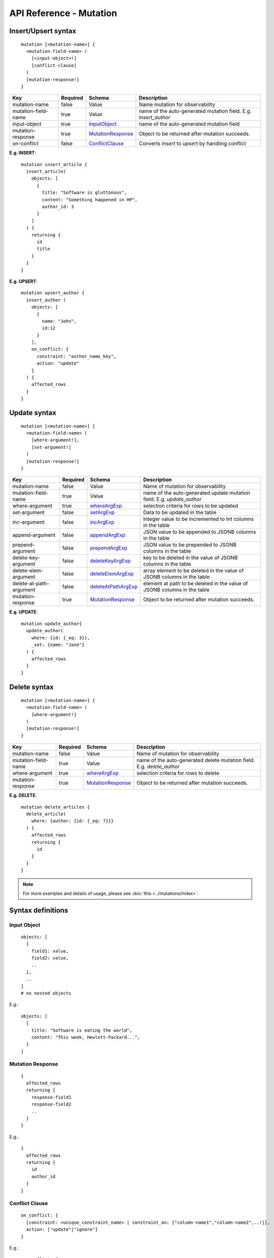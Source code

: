 .. title:: API Reference - Mutation

API Reference - Mutation
========================

Insert/Upsert syntax
--------------------

.. parsed-literal::
   :class: haskell-pre

    mutation [<mutation-name>] {
      <mutation-field-name> (
        [<input-object>!]
        [conflict-clause]
      )
      [mutation-response!]
    }

.. list-table::
   :header-rows: 1

   * - Key
     - Required
     - Schema
     - Description
   * - mutation-name
     - false
     - Value
     - Name mutation for observability
   * - mutation-field-name
     - true
     - Value
     - name of the auto-generated mutation field. E.g. *insert_author*
   * - input-object
     - true
     - InputObject_
     - name of the auto-generated mutation field
   * - mutation-response
     - true
     - MutationResponse_
     - Object to be returned after mutation succeeds.
   * - on-conflict
     - false
     - ConflictClause_
     - Converts *insert* to *upsert* by handling conflict

**E.g. INSERT**:

.. parsed-literal::
   :class: haskell-pre
    
    mutation insert_article {
      insert_article(
        objects: [
          {
            title: "Software is gluttonous",
            content: "Something happened in HP",
            author_id: 3
          }
        ]
      ) {
        returning {
          id
          title
        }
      }
    }

**E.g. UPSERT**:

.. parsed-literal::
   :class: haskell-pre
    
    mutation upsert_author {
      insert_author (
        objects: [
          {
            name: "John",
            id:12
          }
        ],
        on_conflict: {
          constraint: "author_name_key",
          action: "update"
        }
      ) {
        affected_rows
      }
    }


Update syntax
-------------

.. parsed-literal::
   :class: haskell-pre

    mutation [<mutation-name>] {
      <mutation-field-name> (
        [where-argument!],
        [set-argument!]
      )
      [mutation-response!]
    }

.. list-table::
   :header-rows: 1

   * - Key
     - Required
     - Schema
     - Description
   * - mutation-name
     - false
     - Value
     - Name of mutation for observability
   * - mutation-field-name
     - true
     - Value
     - name of the auto-generated update mutation field. E.g. *update_author*
   * - where-argument
     - true
     - whereArgExp_
     - selection criteria for rows to be updated
   * - set-argument
     - false
     - setArgExp_
     - Data to be updated in the table
   * - inc-argument
     - false
     - incArgExp_
     - Integer value to be incremented to Int columns in the table
   * - append-argument
     - false
     - appendArgExp_
     - JSON value to be appended to JSONB columns in the table
   * - prepend-argument
     - false
     - prependArgExp_
     - JSON value to be prepended to JSONB columns in the table
   * - delete-key-argument
     - false
     - deleteKeyArgExp_
     - key to be deleted in the value of JSONB columns in the table
   * - delete-elem-argument
     - false
     - deleteElemArgExp_
     - array element to be deleted in the value of JSONB columns in the table
   * - delete-at-path-argument
     - false
     - deleteAtPathArgExp_
     - element at path to be deleted in the value of JSONB columns in the table
   * - mutation-response
     - true
     - MutationResponse_
     - Object to be returned after mutation succeeds.

**E.g. UPDATE**:

.. parsed-literal::
   :class: haskell-pre
    
    mutation update_author{
      update_author(
        where: {id: {_eq: 3}},
        _set: {name: "Jane"}
      ) {
        affected_rows
      }
    }

Delete syntax
-------------

.. parsed-literal::
   :class: haskell-pre

    mutation [<mutation-name>] {
      <mutation-field-name> (
        [where-argument!]
      )
      [mutation-response!]
    }

.. list-table::
   :header-rows: 1

   * - Key
     - Required
     - Schema
     - Description
   * - mutation-name
     - false
     - Value
     - Name of mutation for observability
   * - mutation-field-name
     - true
     - Value
     - name of the auto-generated delete mutation field. E.g. *delete_author*
   * - where-argument
     - true
     - whereArgExp_
     - selection criteria for rows to delete
   * - mutation-response
     - true
     - MutationResponse_
     - Object to be returned after mutation succeeds.

**E.g. DELETE**:

.. parsed-literal::
   :class: haskell-pre
    
    mutation delete_articles {
      delete_article(
        where: {author: {id: {_eq: 7}}}
      ) {
        affected_rows
        returning {
          id
        }
      }
    }


.. note::
    
    For more examples and details of usage, please see :doc:`this <../mutations/index>`.

Syntax definitions
------------------

.. _InputObject:

Input Object
^^^^^^^^^^^^

.. parsed-literal::
   :class: haskell-pre

    objects: [
      {
        field1: value,
        field2: value,
        ..
      },
      ..
    ]
    # no nested objects

E.g.:

.. parsed-literal::
   :class: haskell-pre
    
    objects: [
      {
        title: "Software is eating the world",
        content: "This week, Hewlett-Packard...",
      }
    ]

.. _MutationResponse:

Mutation Response
^^^^^^^^^^^^^^^^^
.. parsed-literal::
   :class: haskell-pre
   
    {
      affected_rows
      returning {
        response-field1
        response-field2
        ..
      }
    }

E.g.:

.. parsed-literal::
   :class: haskell-pre

    {
      affected_rows
      returning {
        id
        author_id
      }
    }

.. _ConflictClause:

Conflict Clause
^^^^^^^^^^^^^^^
.. parsed-literal::
   :class: haskell-pre
    
    on_conflict: {
      [constraint: <unique_constraint_name> | constraint_on: ["column-name1","column-name2",..!]],
      action: ["update"|"ignore"]
    }

E.g.:

.. parsed-literal::
   :class: haskell-pre

    on_conflict: {
      constraint_on: ["name"],
      action: "ignore"
    }

.. _whereArgExp:

``where`` argument
^^^^^^^^^^^^^^^^^^

.. parsed-literal::
   :class: haskell-pre

    (where: BoolExp_)

.. _BoolExp:

BoolExp
*******

.. parsed-literal::
   :class: haskell-pre

    AndExp_ | OrExp_ | NotExp_ | ColumnExp_

AndExp
######

.. parsed-literal::
   :class: haskell-pre

    {
      _and: [ColumnExp_]
    }


OrExp
#####

.. parsed-literal::
   :class: haskell-pre

    {
      _or: [ColumnExp_]
    }

NotExp
######

.. parsed-literal::
   :class: haskell-pre

    {
      _not: [ColumnExp_]
    }

ColumnExp
#########

.. parsed-literal::
   :class: haskell-pre

    {
      field-name: {Operator_: Value }
    }

Operator
########
Generic operators (all column types except json, jsonb) :

- ``_eq``
- ``_ne``
- ``_in``
- ``_nin``
- ``_gt``
- ``_lt``
- ``_gte``
- ``_lte``

Operators for comparing columns (all column types except json, jsonb):

- ``_ceq``
- ``_cneq``
- ``_cgt``
- ``_clt``
- ``_cgte``
- ``_cnlte``

Text related operators :

- ``_like``
- ``_nlike``
- ``_ilike``
- ``_nilike``
- ``_similar``
- ``_nsimilar``

.. _setArgExp:

``_set`` argument
^^^^^^^^^^^^^^^^^

.. parsed-literal::
   :class: haskell-pre

    _set: {
      field-name-1 : value,
      field-name-2 : value,
      ..
    }

.. _incArgExp:

``_inc`` argument
^^^^^^^^^^^^^^^^^

.. parsed-literal::
   :class: haskell-pre

   _inc: {
     field-name-1 : int-value,
     filed-name-2 : int-value,
     ..
   }

.. _appendArgExp:

``_append`` argument
^^^^^^^^^^^^^^^^^

.. parsed-literal::
   :class: haskell-pre

   _append: {
     field-name-1 : $json-variable-1,
     filed-name-2 : $json-variable-1,
     ..
   }

.. code-block:: json

   {
     "json-variable-1": "value",
     "json-variable-2": "value"
   }

.. _prependArgExp:

``_prepend`` argument
^^^^^^^^^^^^^^^^^

.. parsed-literal::
   :class: haskell-pre

   _prepend: {
     field-name-1 : $json-variable-1,
     filed-name-2 : $json-variable-1,
     ..
   }

.. code-block:: json

   {
     "json-variable-1": "value",
     "json-variable-2": "value"
   }

.. _deleteKeyArgExp:

``_delete_key`` argument
^^^^^^^^^^^^^^^^^

.. parsed-literal::
   :class: haskell-pre

   _delete_key: {
     field-name-1 : "key",
     filed-name-2 : "key",
     ..
   }

.. _deleteElemArgExp:

``_delete_elem`` argument
^^^^^^^^^^^^^^^^^

.. parsed-literal::
   :class: haskell-pre

   _delete_elem: {
     field-name-1 : int-index,
     filed-name-2 : int-index,
     ..
   }

.. _deleteAtPathArgExp:

``_delete_at_path`` argument
^^^^^^^^^^^^^^^^^

.. parsed-literal::
   :class: haskell-pre

   _delete_at_path: {
     field-name-1 : ["path-array"],
     filed-name-2 : ["path-array"],
     ..
   }
